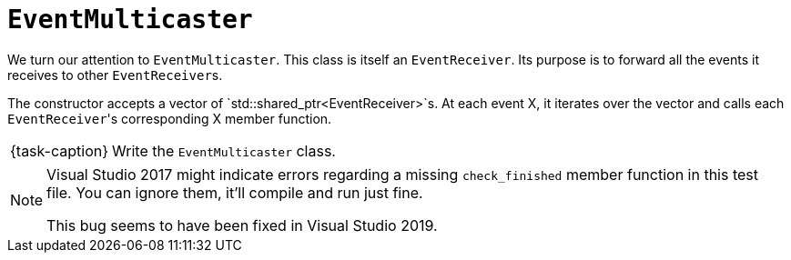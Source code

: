 ifdef::env-github[]
:tip-caption: :bulb:
:note-caption: :information_source:
:important-caption: :warning:
:task-caption: 👨‍🔧
endif::[]

= `EventMulticaster`

We turn our attention to `EventMulticaster`.
This class is itself an `EventReceiver`.
Its purpose is to forward all the events it receives to other ``EventReceiver``s.

The constructor accepts a vector of `std::shared_ptr<EventReceiver>`s.
At each event X, it iterates over the vector and calls each ``EventReceiver``'s corresponding X member function.

[NOTE,caption={task-caption}]
====
Write the `EventMulticaster` class.
====

[NOTE]
====
Visual Studio 2017 might indicate errors regarding a missing `check_finished` member function in this test file.
You can ignore them, it'll compile and run just fine.

This bug seems to have been fixed in Visual Studio 2019.
====
